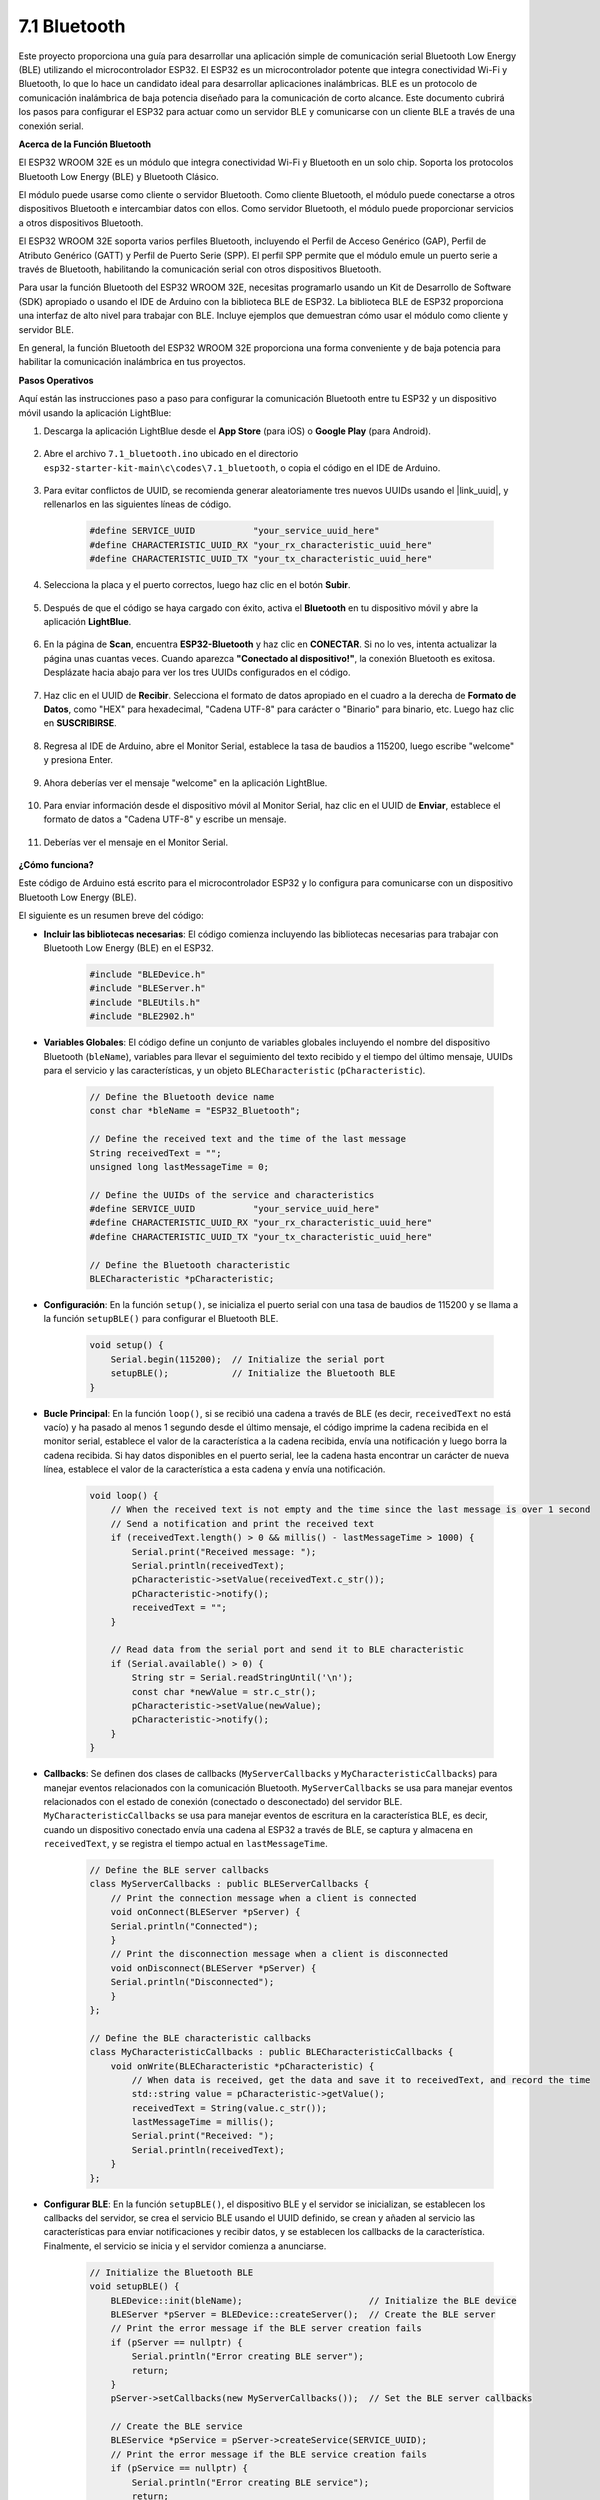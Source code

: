 .. _ar_bluetooth:

7.1 Bluetooth
===================

Este proyecto proporciona una guía para desarrollar una aplicación simple de comunicación serial Bluetooth Low Energy (BLE) utilizando el microcontrolador ESP32. El ESP32 es un microcontrolador potente que integra conectividad Wi-Fi y Bluetooth, lo que lo hace un candidato ideal para desarrollar aplicaciones inalámbricas. BLE es un protocolo de comunicación inalámbrica de baja potencia diseñado para la comunicación de corto alcance. Este documento cubrirá los pasos para configurar el ESP32 para actuar como un servidor BLE y comunicarse con un cliente BLE a través de una conexión serial.

**Acerca de la Función Bluetooth**

El ESP32 WROOM 32E es un módulo que integra conectividad Wi-Fi y Bluetooth en un solo chip. Soporta los protocolos Bluetooth Low Energy (BLE) y Bluetooth Clásico.

El módulo puede usarse como cliente o servidor Bluetooth. Como cliente Bluetooth, el módulo puede conectarse a otros dispositivos Bluetooth e intercambiar datos con ellos. Como servidor Bluetooth, el módulo puede proporcionar servicios a otros dispositivos Bluetooth.

El ESP32 WROOM 32E soporta varios perfiles Bluetooth, incluyendo el Perfil de Acceso Genérico (GAP), Perfil de Atributo Genérico (GATT) y Perfil de Puerto Serie (SPP). El perfil SPP permite que el módulo emule un puerto serie a través de Bluetooth, habilitando la comunicación serial con otros dispositivos Bluetooth.

Para usar la función Bluetooth del ESP32 WROOM 32E, necesitas programarlo usando un Kit de Desarrollo de Software (SDK) apropiado o usando el IDE de Arduino con la biblioteca BLE de ESP32. La biblioteca BLE de ESP32 proporciona una interfaz de alto nivel para trabajar con BLE. Incluye ejemplos que demuestran cómo usar el módulo como cliente y servidor BLE.

En general, la función Bluetooth del ESP32 WROOM 32E proporciona una forma conveniente y de baja potencia para habilitar la comunicación inalámbrica en tus proyectos.

**Pasos Operativos**

Aquí están las instrucciones paso a paso para configurar la comunicación Bluetooth entre tu ESP32 y un dispositivo móvil usando la aplicación LightBlue:

#. Descarga la aplicación LightBlue desde el **App Store** (para iOS) o **Google Play** (para Android).

    .. image:: img/bluetooth_lightblue.png

#. Abre el archivo ``7.1_bluetooth.ino`` ubicado en el directorio ``esp32-starter-kit-main\c\codes\7.1_bluetooth``, o copia el código en el IDE de Arduino.

    .. raw:: html
        
        <iframe src=https://create.arduino.cc/editor/sunfounder01/388f6d9d-65bf-4eaa-b29a-7cebf0b92f74/preview?embed style="height:510px;width:100%;margin:10px 0" frameborder=0></iframe>

#. Para evitar conflictos de UUID, se recomienda generar aleatoriamente tres nuevos UUIDs usando el |link_uuid|, y rellenarlos en las siguientes líneas de código.

    .. code-block:: arduino

        #define SERVICE_UUID           "your_service_uuid_here" 
        #define CHARACTERISTIC_UUID_RX "your_rx_characteristic_uuid_here"
        #define CHARACTERISTIC_UUID_TX "your_tx_characteristic_uuid_here"

    .. image:: img/uuid_generate.png


#. Selecciona la placa y el puerto correctos, luego haz clic en el botón **Subir**.

    .. image:: img/bluetooth_upload.png

#. Después de que el código se haya cargado con éxito, activa el **Bluetooth** en tu dispositivo móvil y abre la aplicación **LightBlue**.

    .. image:: img/bluetooth_open.png

#. En la página de **Scan**, encuentra **ESP32-Bluetooth** y haz clic en **CONECTAR**. Si no lo ves, intenta actualizar la página unas cuantas veces. Cuando aparezca **"Conectado al dispositivo!"**, la conexión Bluetooth es exitosa. Desplázate hacia abajo para ver los tres UUIDs configurados en el código.

    .. image:: img/bluetooth_connect.png
        :width: 800

#. Haz clic en el UUID de **Recibir**. Selecciona el formato de datos apropiado en el cuadro a la derecha de **Formato de Datos**, como "HEX" para hexadecimal, "Cadena UTF-8" para carácter o "Binario" para binario, etc. Luego haz clic en **SUSCRIBIRSE**.

    .. image:: img/bluetooth_read.png
        :width: 300

#. Regresa al IDE de Arduino, abre el Monitor Serial, establece la tasa de baudios a 115200, luego escribe "welcome" y presiona Enter.

    .. image:: img/bluetooth_serial.png

#. Ahora deberías ver el mensaje "welcome" en la aplicación LightBlue.

    .. image:: img/bluetooth_welcome.png
        :width: 400

#. Para enviar información desde el dispositivo móvil al Monitor Serial, haz clic en el UUID de **Enviar**, establece el formato de datos a "Cadena UTF-8" y escribe un mensaje.

    .. image:: img/bluetooth_send.png


#. Deberías ver el mensaje en el Monitor Serial.

    .. image:: img/bluetooth_receive.png

**¿Cómo funciona?**

Este código de Arduino está escrito para el microcontrolador ESP32 y lo configura para comunicarse con un dispositivo Bluetooth Low Energy (BLE).

El siguiente es un resumen breve del código:

* **Incluir las bibliotecas necesarias**: El código comienza incluyendo las bibliotecas necesarias para trabajar con Bluetooth Low Energy (BLE) en el ESP32.

    .. code-block:: arduino

        #include "BLEDevice.h"
        #include "BLEServer.h"
        #include "BLEUtils.h"
        #include "BLE2902.h"

* **Variables Globales**: El código define un conjunto de variables globales incluyendo el nombre del dispositivo Bluetooth (``bleName``), variables para llevar el seguimiento del texto recibido y el tiempo del último mensaje, UUIDs para el servicio y las características, y un objeto ``BLECharacteristic`` (``pCharacteristic``).
    
    .. code-block:: arduino

        // Define the Bluetooth device name
        const char *bleName = "ESP32_Bluetooth";

        // Define the received text and the time of the last message
        String receivedText = "";
        unsigned long lastMessageTime = 0;

        // Define the UUIDs of the service and characteristics
        #define SERVICE_UUID           "your_service_uuid_here"
        #define CHARACTERISTIC_UUID_RX "your_rx_characteristic_uuid_here"
        #define CHARACTERISTIC_UUID_TX "your_tx_characteristic_uuid_here"

        // Define the Bluetooth characteristic
        BLECharacteristic *pCharacteristic;

* **Configuración**: En la función ``setup()``, se inicializa el puerto serial con una tasa de baudios de 115200 y se llama a la función ``setupBLE()`` para configurar el Bluetooth BLE.

    .. code-block:: arduino
    
        void setup() {
            Serial.begin(115200);  // Initialize the serial port
            setupBLE();            // Initialize the Bluetooth BLE
        }

* **Bucle Principal**: En la función ``loop()``, si se recibió una cadena a través de BLE (es decir, ``receivedText`` no está vacío) y ha pasado al menos 1 segundo desde el último mensaje, el código imprime la cadena recibida en el monitor serial, establece el valor de la característica a la cadena recibida, envía una notificación y luego borra la cadena recibida. Si hay datos disponibles en el puerto serial, lee la cadena hasta encontrar un carácter de nueva línea, establece el valor de la característica a esta cadena y envía una notificación.

    .. code-block:: arduino

        void loop() {
            // When the received text is not empty and the time since the last message is over 1 second
            // Send a notification and print the received text
            if (receivedText.length() > 0 && millis() - lastMessageTime > 1000) {
                Serial.print("Received message: ");
                Serial.println(receivedText);
                pCharacteristic->setValue(receivedText.c_str());
                pCharacteristic->notify();
                receivedText = "";
            }

            // Read data from the serial port and send it to BLE characteristic
            if (Serial.available() > 0) {
                String str = Serial.readStringUntil('\n');
                const char *newValue = str.c_str();
                pCharacteristic->setValue(newValue);
                pCharacteristic->notify();
            }
        }

* **Callbacks**: Se definen dos clases de callbacks (``MyServerCallbacks`` y ``MyCharacteristicCallbacks``) para manejar eventos relacionados con la comunicación Bluetooth. ``MyServerCallbacks`` se usa para manejar eventos relacionados con el estado de conexión (conectado o desconectado) del servidor BLE. ``MyCharacteristicCallbacks`` se usa para manejar eventos de escritura en la característica BLE, es decir, cuando un dispositivo conectado envía una cadena al ESP32 a través de BLE, se captura y almacena en ``receivedText``, y se registra el tiempo actual en ``lastMessageTime``.

    .. code-block:: arduino

        // Define the BLE server callbacks
        class MyServerCallbacks : public BLEServerCallbacks {
            // Print the connection message when a client is connected
            void onConnect(BLEServer *pServer) {
            Serial.println("Connected");
            }
            // Print the disconnection message when a client is disconnected
            void onDisconnect(BLEServer *pServer) {
            Serial.println("Disconnected");
            }
        };

        // Define the BLE characteristic callbacks
        class MyCharacteristicCallbacks : public BLECharacteristicCallbacks {
            void onWrite(BLECharacteristic *pCharacteristic) {
                // When data is received, get the data and save it to receivedText, and record the time
                std::string value = pCharacteristic->getValue();
                receivedText = String(value.c_str());
                lastMessageTime = millis();
                Serial.print("Received: ");
                Serial.println(receivedText);
            }
        };

* **Configurar BLE**: En la función ``setupBLE()``, el dispositivo BLE y el servidor se inicializan, se establecen los callbacks del servidor, se crea el servicio BLE usando el UUID definido, se crean y añaden al servicio las características para enviar notificaciones y recibir datos, y se establecen los callbacks de la característica. Finalmente, el servicio se inicia y el servidor comienza a anunciarse.

    .. code-block:: arduino

        // Initialize the Bluetooth BLE
        void setupBLE() {
            BLEDevice::init(bleName);                        // Initialize the BLE device
            BLEServer *pServer = BLEDevice::createServer();  // Create the BLE server
            // Print the error message if the BLE server creation fails
            if (pServer == nullptr) {
                Serial.println("Error creating BLE server");
                return;
            }
            pServer->setCallbacks(new MyServerCallbacks());  // Set the BLE server callbacks

            // Create the BLE service
            BLEService *pService = pServer->createService(SERVICE_UUID);
            // Print the error message if the BLE service creation fails
            if (pService == nullptr) {
                Serial.println("Error creating BLE service");
                return;
            }
            // Create the BLE characteristic for sending notifications
            pCharacteristic = pService->createCharacteristic(CHARACTERISTIC_UUID_TX, BLECharacteristic::PROPERTY_NOTIFY);
            pCharacteristic->addDecodeor(new BLE2902());  // Add the decodeor
            // Create the BLE characteristic for receiving data
            BLECharacteristic *pCharacteristicRX = pService->createCharacteristic(CHARACTERISTIC_UUID_RX, BLECharacteristic::PROPERTY_WRITE);
            pCharacteristicRX->setCallbacks(new MyCharacteristicCallbacks());  // Set the BLE characteristic callbacks
            pService->start();                                                 // Start the BLE service
            pServer->getAdvertising()->start();                                // Start advertising
            Serial.println("Waiting for a client connection...");              // Wait for a client connection
        }


Ten en cuenta que este código permite la comunicación bidireccional: puede enviar y recibir datos a través de BLE.
Sin embargo, para interactuar con hardware específico como encender/apagar un LED, se debe agregar código adicional para procesar
las cadenas recibidas y actuar en consecuencia.




